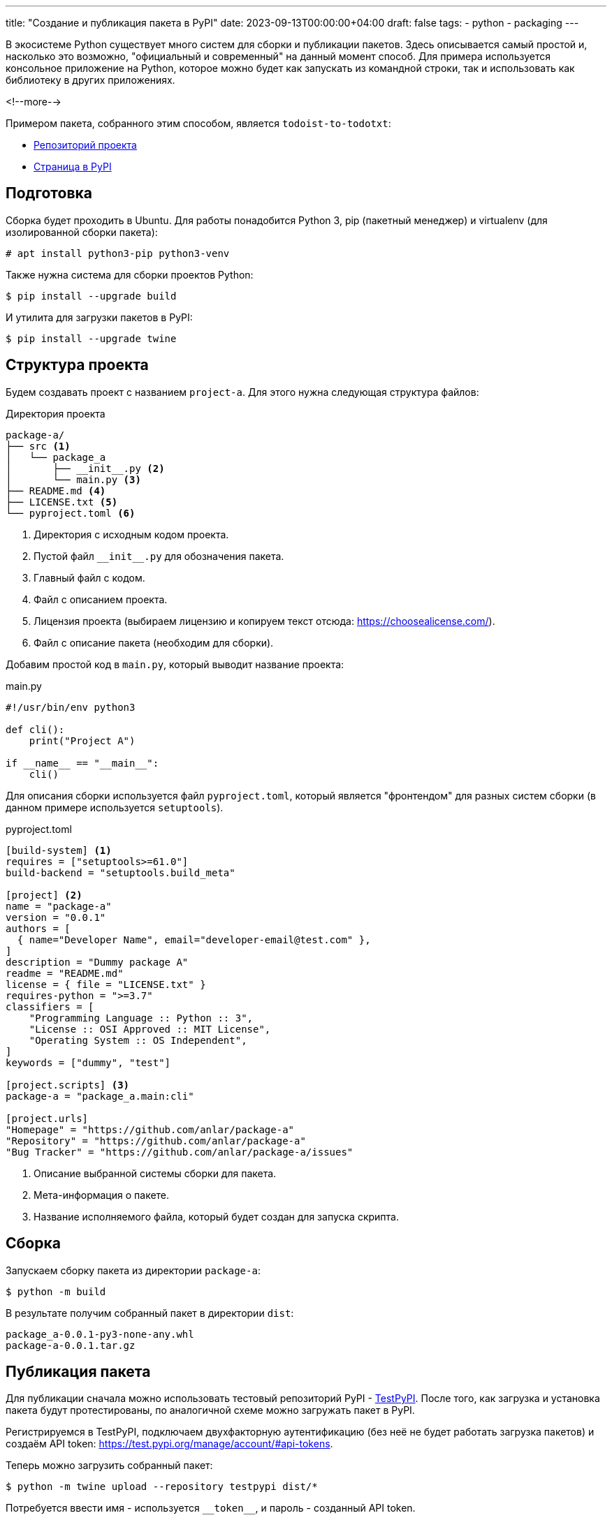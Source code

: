 ---
title: "Создание и публикация пакета в PyPI"
date: 2023-09-13T00:00:00+04:00
draft: false
tags:
  - python
  - packaging
---

В экосистеме Python существует много систем для сборки и публикации пакетов. Здесь описывается самый простой и, насколько это возможно, "официальный и современный"  на данный момент способ. Для примера используется консольное приложение на Python, которое можно будет как запускать из командной строки, так и использовать как библиотеку в других приложениях.

<!--more-->

Примером пакета, собранного этим способом, является `todoist-to-todotxt`:

* https://github.com/anlar/todoist-to-todotxt[Репозиторий проекта]
* https://pypi.org/project/todoist-to-todotxt/[Страница в PyPI]

== Подготовка

Сборка будет проходить в Ubuntu. Для работы понадобится Python 3, pip (пакетный менеджер) и virtualenv (для изолированной сборки пакета):

    # apt install python3-pip python3-venv

Также нужна система для сборки проектов Python:

    $ pip install --upgrade build

И утилита для загрузки пакетов в PyPI:

    $ pip install --upgrade twine

== Структура проекта

Будем создавать проект с названием `project-a`. Для этого нужна следующая структура файлов:

.Директория проекта
[source]
----
package-a/
├── src <1>
│   └── package_a
│       ├── __init__.py <2>
│       └── main.py <3>
├── README.md <4>
├── LICENSE.txt <5>
└── pyproject.toml <6>
----
<1> Директория с исходным кодом проекта.
<2> Пустой файл `\\__init__.py` для обозначения пакета.
<3> Главный файл с кодом.
<4> Файл с описанием проекта.
<5> Лицензия проекта (выбираем лицензию и копируем текст отсюда: https://choosealicense.com/).
<6> Файл с описание пакета (необходим для сборки).

Добавим простой код в `main.py`, который выводит название проекта:

.main.py
[source,python]
----
#!/usr/bin/env python3

def cli():
    print("Project A")

if __name__ == "__main__":
    cli()
----

Для описания сборки используется файл `pyproject.toml`, который является "фронтендом" для разных систем сборки (в данном примере используется `setuptools`).

.pyproject.toml
[source.toml]
----
[build-system] <1>
requires = ["setuptools>=61.0"]
build-backend = "setuptools.build_meta"

[project] <2>
name = "package-a"
version = "0.0.1"
authors = [
  { name="Developer Name", email="developer-email@test.com" },
]
description = "Dummy package A"
readme = "README.md"
license = { file = "LICENSE.txt" }
requires-python = ">=3.7"
classifiers = [
    "Programming Language :: Python :: 3",
    "License :: OSI Approved :: MIT License",
    "Operating System :: OS Independent",
]
keywords = ["dummy", "test"]

[project.scripts] <3>
package-a = "package_a.main:cli"

[project.urls]
"Homepage" = "https://github.com/anlar/package-a"
"Repository" = "https://github.com/anlar/package-a"
"Bug Tracker" = "https://github.com/anlar/package-a/issues"
----
<1> Описание выбранной системы сборки для пакета.
<2> Мета-информация о пакете.
<3> Название исполняемого файла, который будет создан для запуска скрипта.

== Сборка

Запускаем сборку пакета из директории `package-a`:

    $ python -m build

В результате получим собранный пакет в директории `dist`:

    package_a-0.0.1-py3-none-any.whl
    package-a-0.0.1.tar.gz

== Публикация пакета

Для публикации сначала можно использовать тестовый репозиторий PyPI - https://test.pypi.org/[TestPyPI]. После того, как загрузка и установка пакета будут протестированы, по аналогичной схеме можно загружать пакет в PyPI.

Регистрируемся в TestPyPI, подключаем двухфакторную аутентификацию (без неё не будет работать загрузка пакетов) и создаём API token: https://test.pypi.org/manage/account/#api-tokens.

Теперь можно загрузить собранный пакет:

    $ python -m twine upload --repository testpypi dist/*

Потребуется ввести имя - используется `\\__token__`, и пароль - созданный API token.

После успешной загрузки можно установить загруженный пакет из репозитория:

    $ pip install -i https://test.pypi.org/simple/ package-a

Далее, после завершения тестирования в TestPyPI, нужно зарегистрироваться в основном репозитории PyPI (и получить новый API token) и использовать аналогичные команды для загрузки и установки пакета:

    $ python -m twine upload dist/*
    $ pip install package-a

